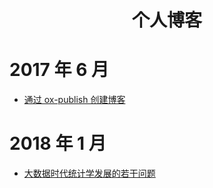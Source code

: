 #+OPTIONS: TOC:nil
#+OPTIONS: NUM:nil
#+OPTIONS: AUTHOR:nil 
#+OPTIONS: TIMESTAMP:nil
#+OPTIONS: email:nil creator:nil timestamp:nil 
#+OPTIONS: html-postamble:nil
#+HTML: <h1 align="center">个人博客</h1>

* 2017 年 6 月
- [[file:blog_construct.org][通过 ox-publish 创建博客]]

* 2018 年 1 月

- [[file:stat_learning.org][大数据时代统计学发展的若干问题]]


